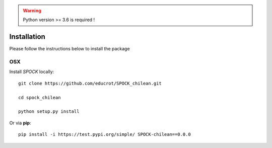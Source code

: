.. _installation:


.. warning::
    Python version >= 3.6 is required !


Installation
============

Please follow the instructions below to install the package

OSX
---

Install *SPOCK* locally::

    git clone https://github.com/educrot/SPOCK_chilean.git

    cd spock_chilean

    python setup.py install

Or via **pip**::

    pip install -i https://test.pypi.org/simple/ SPOCK-chilean==0.0.0
